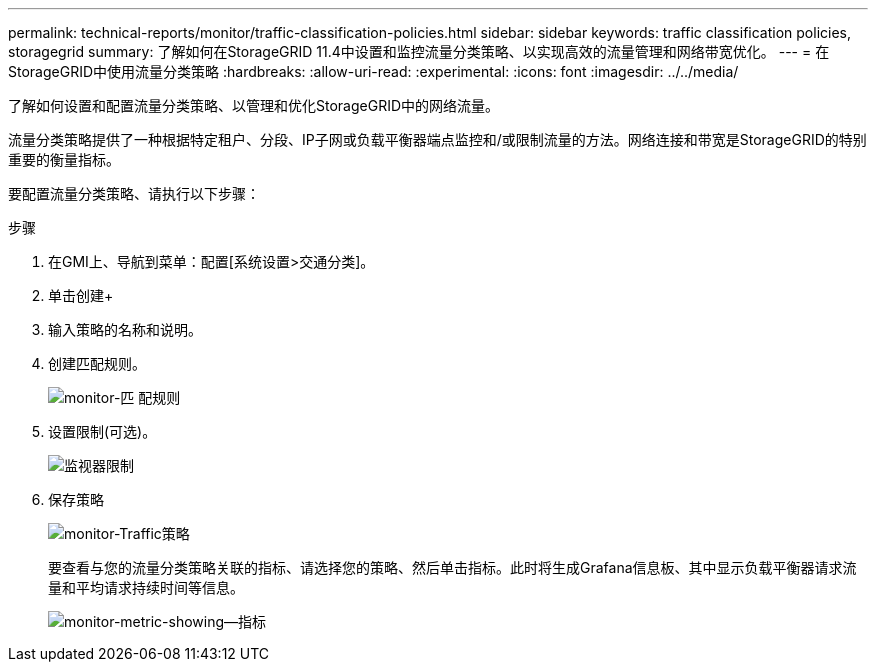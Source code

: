 ---
permalink: technical-reports/monitor/traffic-classification-policies.html 
sidebar: sidebar 
keywords: traffic classification policies, storagegrid 
summary: 了解如何在StorageGRID 11.4中设置和监控流量分类策略、以实现高效的流量管理和网络带宽优化。 
---
= 在StorageGRID中使用流量分类策略
:hardbreaks:
:allow-uri-read: 
:experimental: 
:icons: font
:imagesdir: ../../media/


[role="lead"]
了解如何设置和配置流量分类策略、以管理和优化StorageGRID中的网络流量。

流量分类策略提供了一种根据特定租户、分段、IP子网或负载平衡器端点监控和/或限制流量的方法。网络连接和带宽是StorageGRID的特别重要的衡量指标。

要配置流量分类策略、请执行以下步骤：

.步骤
. 在GMI上、导航到菜单：配置[系统设置>交通分类]。
. 单击创建+
. 输入策略的名称和说明。
. 创建匹配规则。
+
image:monitor/monitor-matching-rule.png["monitor-匹 配规则"]

. 设置限制(可选)。
+
image:monitor/monitor-limit.png["监视器限制"]

. 保存策略
+
image:monitor/monitor-traffic-policy.png["monitor-Traffic策略"]

+
要查看与您的流量分类策略关联的指标、请选择您的策略、然后单击指标。此时将生成Grafana信息板、其中显示负载平衡器请求流量和平均请求持续时间等信息。

+
image:monitor/monitor-dashboard-showing-metrics.png["monitor-metric-showing—指标"]


